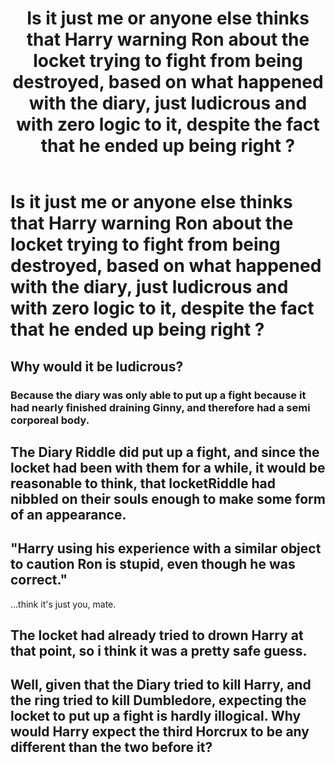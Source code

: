 #+TITLE: Is it just me or anyone else thinks that Harry warning Ron about the locket trying to fight from being destroyed, based on what happened with the diary, just ludicrous and with zero logic to it, despite the fact that he ended up being right ?

* Is it just me or anyone else thinks that Harry warning Ron about the locket trying to fight from being destroyed, based on what happened with the diary, just ludicrous and with zero logic to it, despite the fact that he ended up being right ?
:PROPERTIES:
:Author: nauze18
:Score: 0
:DateUnix: 1566038167.0
:DateShort: 2019-Aug-17
:FlairText: Discussion
:END:

** Why would it be ludicrous?
:PROPERTIES:
:Author: Slightly_Too_Heavy
:Score: 16
:DateUnix: 1566038679.0
:DateShort: 2019-Aug-17
:END:

*** Because the diary was only able to put up a fight because it had nearly finished draining Ginny, and therefore had a semi corporeal body.
:PROPERTIES:
:Author: Electric999999
:Score: 2
:DateUnix: 1566095031.0
:DateShort: 2019-Aug-18
:END:


** The Diary Riddle did put up a fight, and since the locket had been with them for a while, it would be reasonable to think, that locketRiddle had nibbled on their souls enough to make some form of an appearance.
:PROPERTIES:
:Author: Triflez
:Score: 12
:DateUnix: 1566041770.0
:DateShort: 2019-Aug-17
:END:


** "Harry using his experience with a similar object to caution Ron is stupid, even though he was correct."

...think it's just you, mate.
:PROPERTIES:
:Author: wandererchronicles
:Score: 17
:DateUnix: 1566040516.0
:DateShort: 2019-Aug-17
:END:


** The locket had already tried to drown Harry at that point, so i think it was a pretty safe guess.
:PROPERTIES:
:Author: FitzDizzyspells
:Score: 6
:DateUnix: 1566050337.0
:DateShort: 2019-Aug-17
:END:


** Well, given that the Diary tried to kill Harry, and the ring tried to kill Dumbledore, expecting the locket to put up a fight is hardly illogical. Why would Harry expect the third Horcrux to be any different than the two before it?
:PROPERTIES:
:Author: Clell65619
:Score: 3
:DateUnix: 1566097479.0
:DateShort: 2019-Aug-18
:END:
